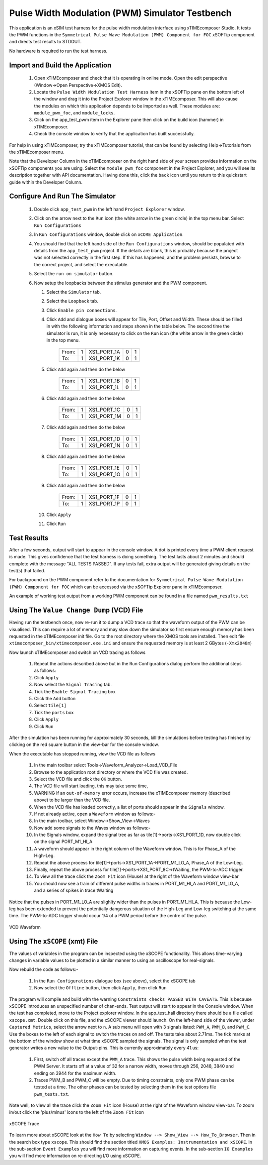 Pulse Width Modulation (PWM) Simulator Testbench
================================================

.. _test_pwm_Quickstart:

This application is an xSIM test harness for the pulse width modulation interface using xTIMEcomposer Studio. It tests the PWM functions in the ``Symmetrical Pulse Wave Modulation (PWM) Component for FOC`` xSOFTip component and directs test results to STDOUT.

No hardware is required to run the test harness.

Import and Build the Application
--------------------------------

   1. Open xTIMEcomposer and check that it is operating in online mode. Open the edit perspective (Window->Open Perspective->XMOS Edit).
   #. Locate the ``Pulse Width Modulation Test Harness`` item in the xSOFTip pane on the bottom left of the window and drag it into the Project Explorer window in the xTIMEcomposer. This will also cause the modules on which this application depends to be imported as well. These modules are: ``module_pwm_foc``, and ``module_locks``.
   #. Click on the app_test_pwm item in the Explorer pane then click on the build icon (hammer) in xTIMEcomposer. 
   #. Check the console window to verify that the application has built successfully. 

For help in using xTIMEcomposer, try the xTIMEcomposer tutorial, that can be found by selecting Help->Tutorials from the xTIMEcomposer menu.

Note that the Developer Column in the xTIMEcomposer on the right hand side of your screen 
provides information on the xSOFTip components you are using. 
Select the ``module_pwm_foc`` component in the Project Explorer, and you will see its description together with API documentation. 
Having done this, click the ``back`` icon until you return to this quickstart guide within the Developer Column.

Configure And Run The Simulator
-------------------------------

   #. Double click ``app_test_pwm`` in the left hand ``Project Explorer`` window.
   #. Click on the arrow next to the ``Run`` icon (the white arrow in the green circle) in the top menu bar. Select ``Run Configurations``
   #. In ``Run Configurations`` window, double click on ``xCORE Application``.
   #. You should find that the left hand side of the ``Run Configurations`` window, should be populated with details from the ``app_test_pwm`` project. If the details are blank, this is probably because the project was not selected correctly in the first step. If this has happened, and the problem persists, browse to the correct project, and select the executable.
   #. Select the ``run on simulator`` button.
   #. Now setup the loopbacks between the stimulus generator and the
      PWM component.

      #. Select the ``Simulator`` tab.
      #. Select the ``Loopback`` tab.
      #. Click ``Enable pin connections``.
      #. Click ``Add`` and dialogue boxes will appear for Tile, Port, Offset and Width. These should be filled in with the following information and steps shown in the table below. The second time the simulator is run, it is only necessary to click on the ``Run`` icon (the white arrow in the green circle) in the top menu.

                +-------+--------+------------+-------+------+
                | From: |    1   | XS1_PORT_1A|   0   |   1  |
                +-------+--------+------------+-------+------+
                | To:   |    1   | XS1_PORT_1K|   0   |   1  |
                +-------+--------+------------+-------+------+

      #. Click ``Add`` again and then do the below

                +-------+--------+------------+-------+------+
                | From: |    1   | XS1_PORT_1B|   0   |   1  |
                +-------+--------+------------+-------+------+
                | To:   |    1   | XS1_PORT_1L|   0   |   1  |
                +-------+--------+------------+-------+------+

      #. Click ``Add`` again and then do the below

                +-------+--------+------------+-------+------+
                | From: |    1   | XS1_PORT_1C|   0   |   1  |
                +-------+--------+------------+-------+------+
                | To:   |    1   | XS1_PORT_1M|   0   |   1  |
                +-------+--------+------------+-------+------+

      #. Click ``Add`` again and then do the below

                +-------+--------+------------+-------+------+
                | From: |    1   | XS1_PORT_1D|   0   |   1  |
                +-------+--------+------------+-------+------+
                | To:   |    1   | XS1_PORT_1N|   0   |   1  |
                +-------+--------+------------+-------+------+

      #. Click ``Add`` again and then do the below

                +-------+--------+------------+-------+------+
                | From: |    1   | XS1_PORT_1E|   0   |   1  |
                +-------+--------+------------+-------+------+
                | To:   |    1   | XS1_PORT_1O|   0   |   1  |
                +-------+--------+------------+-------+------+

      #. Click ``Add`` again and then do the below

                +-------+--------+------------+-------+------+
                | From: |    1   | XS1_PORT_1F|   0   |   1  |
                +-------+--------+------------+-------+------+
                | To:   |    1   | XS1_PORT_1P|   0   |   1  |
                +-------+--------+------------+-------+------+

      #. Click ``Apply``
      #. Click ``Run``


Test Results 
------------

After a few seconds, output will start to appear in the console window. A dot is printed every time a PWM client request is made. This gives confidence that the test harness is doing something. The test lasts about 2 minutes and should complete with the message "ALL TESTS PASSED". If any tests fail, extra output will be generated giving details on the test(s) that failed.

For background on the PWM component refer to the documentation for ``Symmetrical Pulse Wave Modulation (PWM) Component for FOC`` which can be accessed via the xSOFTip Explorer pane in xTIMEcomposer.

An example of working test output from a working PWM component can be found in a file named ``pwm_results.txt``


Using The ``Value Change Dump`` (VCD) File
------------------------------------------

Having run the testbench once, now re-run it to dump a VCD trace so that the waveform output of the PWM can be visualised. This can require a lot of memory and may slow down the simulator so first ensure enough memory has been requested in the xTIMEcomposer init file. Go to the root directory where the XMOS tools are installed. Then edit file ``xtimecomposer_bin/xtimecomposer.exe.ini`` and ensure the requested memory is at least 2 GBytes (``-Xmx2048m``)

Now launch xTIMEcomposer and switch on VCD tracing as follows

   #. Repeat the actions described above but in the Run Configurations dialog perform the additional steps as follows:
   #. Click ``Apply``
   #. Now select the ``Signal Tracing`` tab.
   #. Tick the ``Enable Signal Tracing`` box
   #. Click the ``Add`` button
   #. Select ``tile[1]``
   #. Tick the ``ports`` box
   #. Click ``Apply``
   #. Click ``Run``

After the simulation has been running for approximately 30 seconds, kill the simulations before testing has finished by clicking on the red square button in the view-bar for the console window. 

When the executable has stopped running, view the VCD file as follows

   #. In the main toolbar select Tools->Waveform_Analyzer->Load_VCD_File
   #. Browse to the application root directory or where the VCD file was created.
   #. Select the VCD file and click the ``OK`` button.
   #. The VCD file will start loading, this may take some time, 
   #. WARNING If an ``out-of-memory`` error occurs, increase the xTIMEcomposer memory (described above) to be larger than the VCD file.
   #. When the VCD file has loaded correctly, a list of ports should appear in the ``Signals`` window.
   #. If not already active, open a ``Waveform`` window as follows:-
   #. In the main toolbar, select Window->Show_View->Waves
   #. Now add some signals to the Waves window as follows:-
   #. In the Signals window, expand the signal tree as far as tile[1]->ports->XS1_PORT_1D, now double click on the signal PORT_M1_HI_A
   #. A waveform should appear in the right column of the Waveform window. This is for Phase_A of the High-Leg.
   #. Repeat the above process for tile[1]->ports->XS1_PORT_1A->PORT_M1_LO_A, Phase_A of the Low-Leg. 
   #. Finally, repeat the above process for tile[1]->ports->XS1_PORT_8C->tWaiting, the PWM-to-ADC trigger. 
   #. To view all the trace click the ``Zoom Fit`` icon (House) at the right of the Waveform window view-bar
   #. You should now see a train of different pulse widths in traces in PORT_M1_HI_A and PORT_M1_LO_A, and a series of spikes in trace tWaiting

Notice that the pulses in PORT_M1_LO_A are slighlty wider than the pulses in PORT_M1_HI_A. This is because the Low-leg has been extended to prevent the potentially dangerous situation of the High-Leg and Low-leg switching at the same time. The PWM-to-ADC trigger should occur 1/4 of a PWM period before the centre of the pulse.

.. figure:: vcd_pwm.*
   :width: 100%
   :align: center
   :alt: Example VCD Waveform

   VCD Waveform

Using The ``xSCOPE`` (xmt) File
-------------------------------

The values of variables in the program can be inspected using the xSCOPE functionality. This allows time-varying changes in variable values to be plotted in a similar manner to using an oscilloscope for real-signals. 

Now rebuild the code as follows:-

   #. In the ``Run Configurations`` dialogue box (see above), select the xSCOPE tab
   #. Now select the ``Offline`` button, then click ``Apply``, then click ``Run``

The program will compile and build with the warning ``Constraints checks PASSED WITH CAVEATS``. This is because xSCOPE introduces an unspecified number of chan-ends. Test output will start to appear in the Console window. When the test has completed, move to the Project explorer window. In the app_test_hall directory there should be a file called ``xscope.xmt``. Double click on this file, and the xSCOPE viewer should launch. On the left-hand side of the viewer, under ``Captured Metrics``, select the arrow next to ``n``. A sub menu will open with 3 signals listed: ``PWM_A``, ``PWM_B``, and ``PWM_C``. Use the boxes to the left of each signal to switch the traces on and off. The tests take about 2.71ms. The tick marks at the bottom of the window show at what time xSCOPE sampled the signals. The signal is only sampled when the test generator writes a new value to the Output-pins. This is currently approximately every 41.us:

   #. First, switch off all traces except the ``PWM_A`` trace. This shows the pulse width being requested of the PWM Server. It starts off at a value of 32 for a narrow width, moves through 256, 2048, 3840 and ending on 3944 for the maximum width.
   #. Traces PWM_B and PWM_C will be empty. Due to timing constraints, only one PWM phase can be tested at a time. The other phases can be tested by selecting them in the test options file ``pwm_tests.txt``.

Note well, to view all the trace click the ``Zoom Fit`` icon (House) at the right of the Waveform window view-bar. To zoom in/out click the 'plus/minus' icons to the left of the ``Zoom Fit`` icon

.. figure:: xscope_pwm.*
   :align: center
   :width: 100%
   :alt: Example xSCOPE trace

   xSCOPE Trace

To learn more about xSCOPE look at the ``How To`` by selecting ``Window --> Show_View --> How_To_Browser``. Then in the search box type ``xscope``. This should find the section titled ``XMOS Examples: Instrumentation and xSCOPE``. In the sub-section ``Event Examples`` you will find more information on capturing events. In the sub-section ``IO Examples`` you will find more information on re-directing I/O using xSCOPE.
